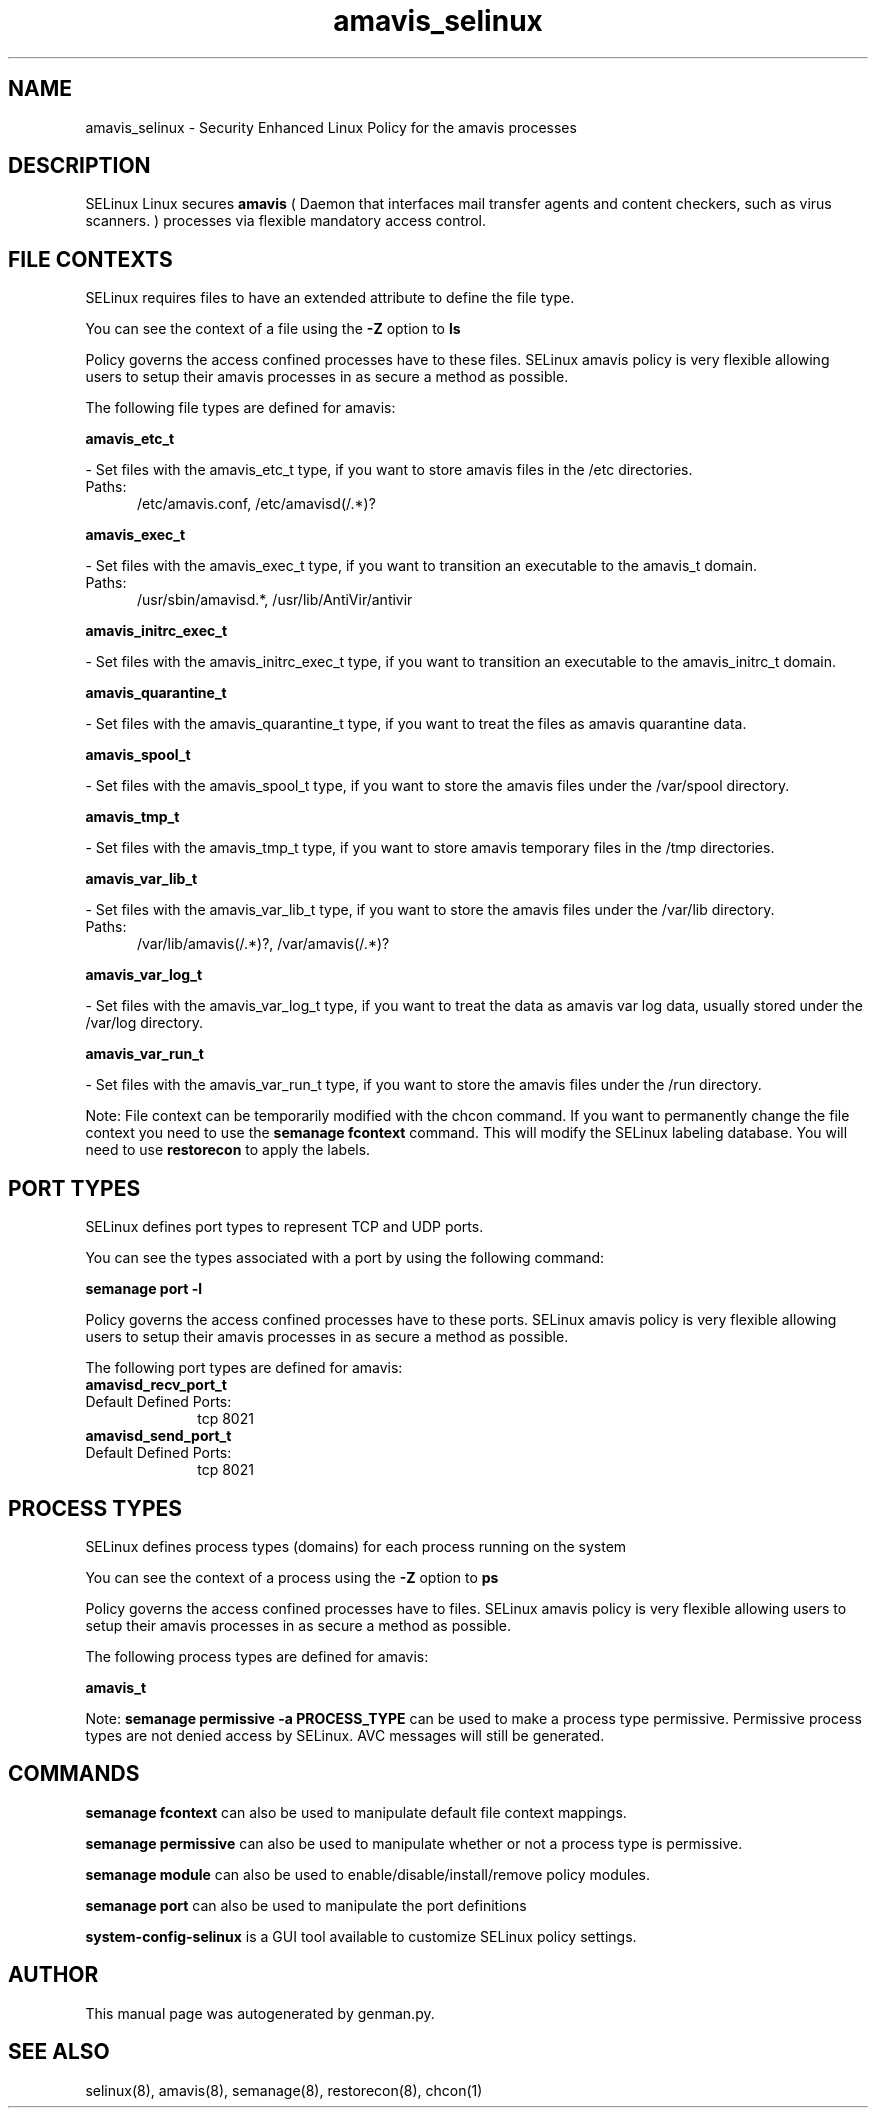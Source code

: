 .TH  "amavis_selinux"  "8"  "amavis" "dwalsh@redhat.com" "amavis SELinux Policy documentation"
.SH "NAME"
amavis_selinux \- Security Enhanced Linux Policy for the amavis processes
.SH "DESCRIPTION"


SELinux Linux secures
.B amavis
(
Daemon that interfaces mail transfer agents and content
checkers, such as virus scanners.
)
processes via flexible mandatory access
control.  



.SH FILE CONTEXTS
SELinux requires files to have an extended attribute to define the file type. 
.PP
You can see the context of a file using the \fB\-Z\fP option to \fBls\bP
.PP
Policy governs the access confined processes have to these files. 
SELinux amavis policy is very flexible allowing users to setup their amavis processes in as secure a method as possible.
.PP 
The following file types are defined for amavis:


.EX
.PP
.B amavis_etc_t 
.EE

- Set files with the amavis_etc_t type, if you want to store amavis files in the /etc directories.

.br
.TP 5
Paths: 
/etc/amavis\.conf, /etc/amavisd(/.*)?

.EX
.PP
.B amavis_exec_t 
.EE

- Set files with the amavis_exec_t type, if you want to transition an executable to the amavis_t domain.

.br
.TP 5
Paths: 
/usr/sbin/amavisd.*, /usr/lib/AntiVir/antivir

.EX
.PP
.B amavis_initrc_exec_t 
.EE

- Set files with the amavis_initrc_exec_t type, if you want to transition an executable to the amavis_initrc_t domain.


.EX
.PP
.B amavis_quarantine_t 
.EE

- Set files with the amavis_quarantine_t type, if you want to treat the files as amavis quarantine data.


.EX
.PP
.B amavis_spool_t 
.EE

- Set files with the amavis_spool_t type, if you want to store the amavis files under the /var/spool directory.


.EX
.PP
.B amavis_tmp_t 
.EE

- Set files with the amavis_tmp_t type, if you want to store amavis temporary files in the /tmp directories.


.EX
.PP
.B amavis_var_lib_t 
.EE

- Set files with the amavis_var_lib_t type, if you want to store the amavis files under the /var/lib directory.

.br
.TP 5
Paths: 
/var/lib/amavis(/.*)?, /var/amavis(/.*)?

.EX
.PP
.B amavis_var_log_t 
.EE

- Set files with the amavis_var_log_t type, if you want to treat the data as amavis var log data, usually stored under the /var/log directory.


.EX
.PP
.B amavis_var_run_t 
.EE

- Set files with the amavis_var_run_t type, if you want to store the amavis files under the /run directory.


.PP
Note: File context can be temporarily modified with the chcon command.  If you want to permanently change the file context you need to use the
.B semanage fcontext 
command.  This will modify the SELinux labeling database.  You will need to use
.B restorecon
to apply the labels.

.SH PORT TYPES
SELinux defines port types to represent TCP and UDP ports. 
.PP
You can see the types associated with a port by using the following command: 

.B semanage port -l

.PP
Policy governs the access confined processes have to these ports. 
SELinux amavis policy is very flexible allowing users to setup their amavis processes in as secure a method as possible.
.PP 
The following port types are defined for amavis:

.EX
.TP 5
.B amavisd_recv_port_t 
.TP 10
.EE


Default Defined Ports:
tcp 8021
.EE

.EX
.TP 5
.B amavisd_send_port_t 
.TP 10
.EE


Default Defined Ports:
tcp 8021
.EE
.SH PROCESS TYPES
SELinux defines process types (domains) for each process running on the system
.PP
You can see the context of a process using the \fB\-Z\fP option to \fBps\bP
.PP
Policy governs the access confined processes have to files. 
SELinux amavis policy is very flexible allowing users to setup their amavis processes in as secure a method as possible.
.PP 
The following process types are defined for amavis:

.EX
.B amavis_t 
.EE
.PP
Note: 
.B semanage permissive -a PROCESS_TYPE 
can be used to make a process type permissive. Permissive process types are not denied access by SELinux. AVC messages will still be generated.

.SH "COMMANDS"
.B semanage fcontext
can also be used to manipulate default file context mappings.
.PP
.B semanage permissive
can also be used to manipulate whether or not a process type is permissive.
.PP
.B semanage module
can also be used to enable/disable/install/remove policy modules.

.B semanage port
can also be used to manipulate the port definitions

.PP
.B system-config-selinux 
is a GUI tool available to customize SELinux policy settings.

.SH AUTHOR	
This manual page was autogenerated by genman.py.

.SH "SEE ALSO"
selinux(8), amavis(8), semanage(8), restorecon(8), chcon(1)
